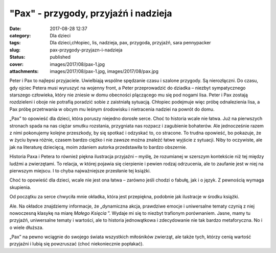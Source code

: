 "Pax" - przygody, przyjaźń i nadzieja		
############################################
:date: 2017-08-28 12:37
:category: Dla dzieci
:tags: Dla dzieci,chłopiec, lis, nadzieja, pax, przygoda, przyjaźń, sara pennypacker
:slug: pax-przygody-przyjazn-i-nadzieja
:status: published
:cover: images/2017/08/pax-1.jpg
:attachments: images/2017/08/pax-1.jpg, images/2017/08/pax.jpg

Peter i Pax to najlepsi przyjaciele. Uwielbiają wspólne spędzanie czasu i szalone przygody. Są nierozłączni. Do czasu, gdy ojciec Petera musi wyruszyć na wojenny front, a Peter przeprowadzić do dziadka – niezbyt sympatycznego starszego człowieka, który nie zniesie w domu obecności plączącego mu się pod nogami lisa. Peter i Pax zostają rozdzieleni i oboje nie potrafią poradzić sobie z zaistniałą sytuacją. Chłopiec podejmuje więc próbę odnalezienia lisa, a Pax próbę przetrwania w obcym mu leśnym środowisku i nietracenia nadziei na powrót do domu.

„Pax” to opowieść dla dzieci, która poruszy niejedno dorosłe serce. Choć to historia wcale nie łatwa. Już na pierwszych stronach spada na nas ciężar smutku rozstania, przygniata nas rozpacz i zagubienie bohaterów. Ale jednocześnie razem z nimi pokonujemy kolejne przeszkody, by się spotkać i odzyskać to, co stracone. To trudna opowieść, bo pokazuje, że w życiu bywa różnie, czasem bardzo ciężko i nie zawsze można znaleźć łatwe wyjście z sytuacji. Niby to oczywiste, ale jak na literaturę dziecięcą, moim zdaniem autorka przedstawiła to bardzo obszernie.

Historia Paxa i Petera to również piękna ilustracja przyjaźni – myślę, że rozumianej w szerszym kontekście niż tej między ludźmi a zwierzętami. To relacja, w której pojawia się cierpienie i pewien rodzaj odrzucenia, ale to zaufanie jest w niej na pierwszym miejscu. I to chyba najważniejsze przesłanie tej książki.

Choć to opowieść dla dzieci, wcale nie jest ona łatwa – zarówno jeśli chodzi o fabułę, jak i o język. Z pewnością wymaga skupienia.

Od początku za serce chwyciła mnie okładka, która jest przepiękna, podobnie jak ilustracje w środku książki.

Ale. Na okładce znajdziemy informacje, że „dynamiczna akcja, prawdziwe emocje i uniwersalne tematy czynią z niej nowoczesną klasykę na miarę *Małego Księcia* ”. Wydaje mi się to niezbyt trafionym porównaniem. Jasne, mamy tu przyjaźń, uniwersalne tematy i wartości, ale to historia jednowątkowa i zdecydowanie nie tak bardzo metaforyczna. No i o wiele dłuższa.

„Pax” na pewno wciągnie do swojego świata wszystkich miłośników zwierząt, ale także tych, którzy cenią wartość przyjaźni i lubią się powzruszać (choć niekoniecznie popłakać).
